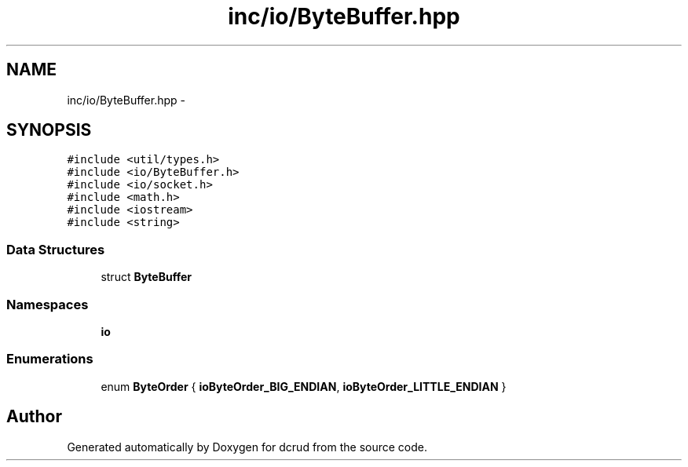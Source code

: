 .TH "inc/io/ByteBuffer.hpp" 3 "Mon Dec 14 2015" "Version 0.0.0" "dcrud" \" -*- nroff -*-
.ad l
.nh
.SH NAME
inc/io/ByteBuffer.hpp \- 
.SH SYNOPSIS
.br
.PP
\fC#include <util/types\&.h>\fP
.br
\fC#include <io/ByteBuffer\&.h>\fP
.br
\fC#include <io/socket\&.h>\fP
.br
\fC#include <math\&.h>\fP
.br
\fC#include <iostream>\fP
.br
\fC#include <string>\fP
.br

.SS "Data Structures"

.in +1c
.ti -1c
.RI "struct \fBByteBuffer\fP"
.br
.in -1c
.SS "Namespaces"

.in +1c
.ti -1c
.RI " \fBio\fP"
.br
.in -1c
.SS "Enumerations"

.in +1c
.ti -1c
.RI "enum \fBByteOrder\fP { \fBioByteOrder_BIG_ENDIAN\fP, \fBioByteOrder_LITTLE_ENDIAN\fP }"
.br
.in -1c
.SH "Author"
.PP 
Generated automatically by Doxygen for dcrud from the source code\&.
